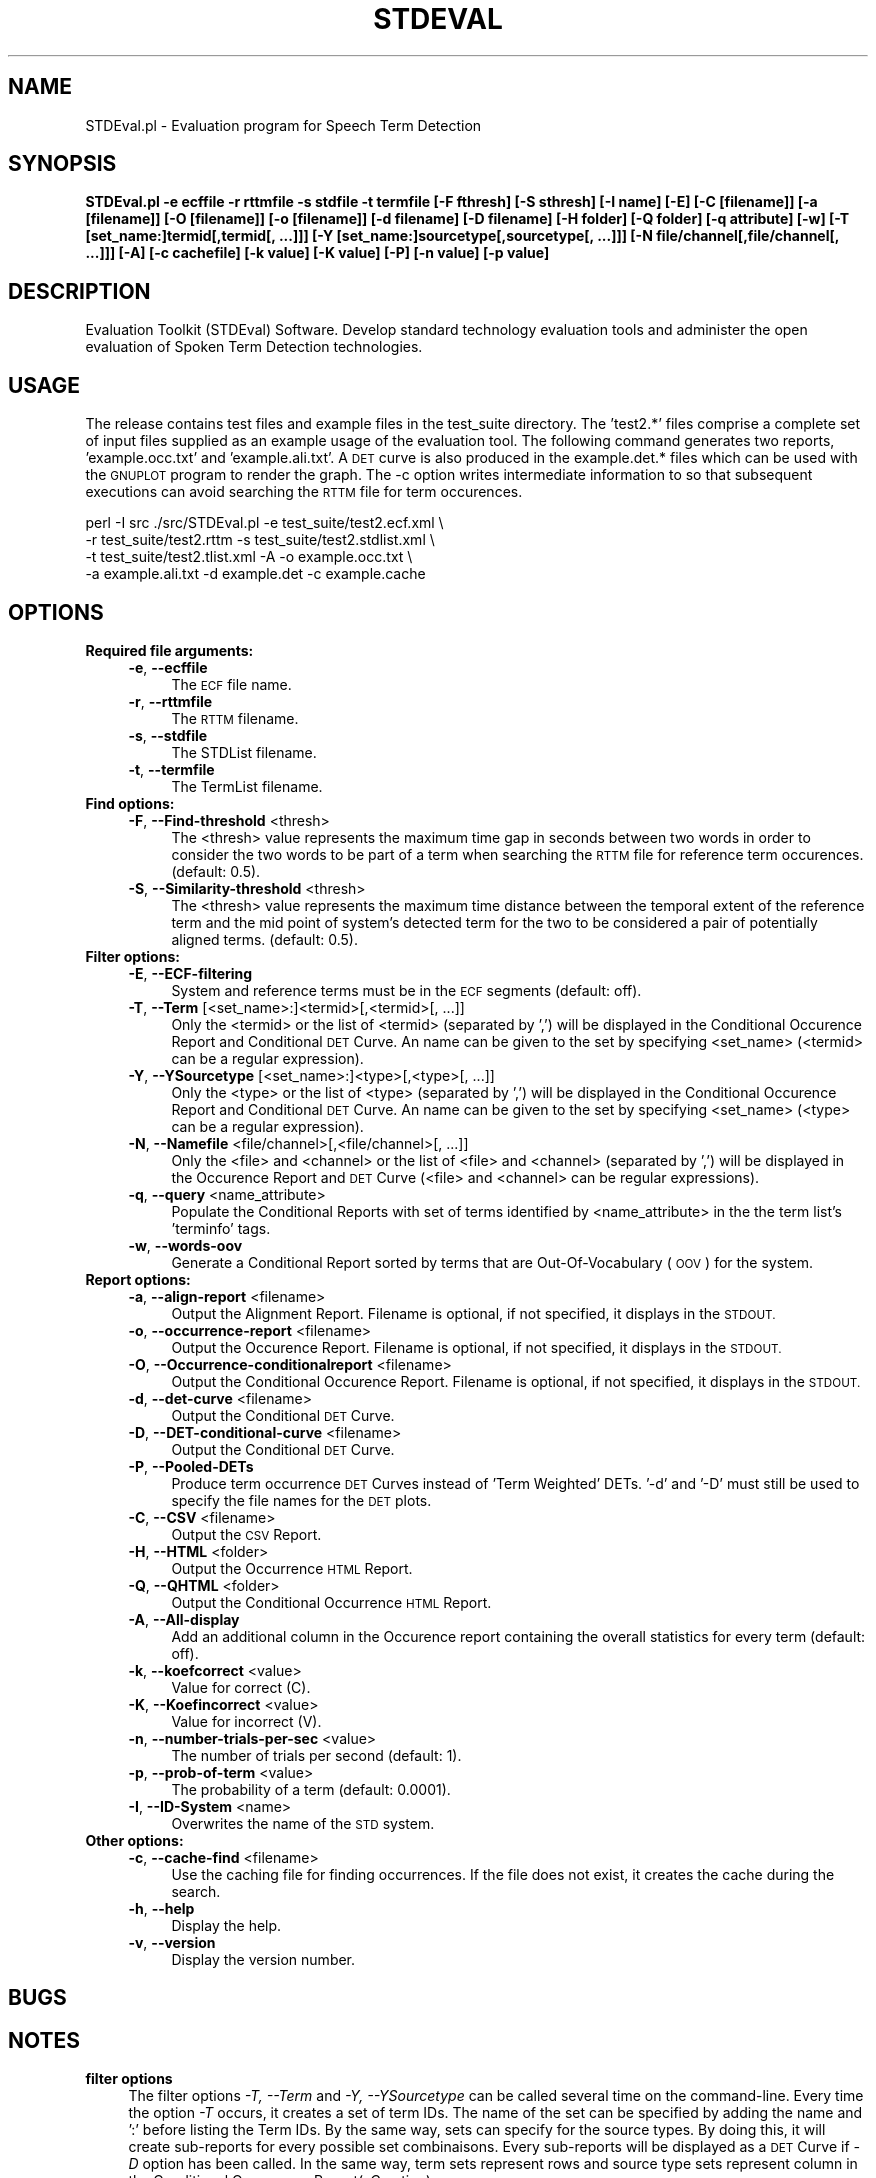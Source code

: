 .\" Automatically generated by Pod::Man 2.28 (Pod::Simple 3.29)
.\"
.\" Standard preamble:
.\" ========================================================================
.de Sp \" Vertical space (when we can't use .PP)
.if t .sp .5v
.if n .sp
..
.de Vb \" Begin verbatim text
.ft CW
.nf
.ne \\$1
..
.de Ve \" End verbatim text
.ft R
.fi
..
.\" Set up some character translations and predefined strings.  \*(-- will
.\" give an unbreakable dash, \*(PI will give pi, \*(L" will give a left
.\" double quote, and \*(R" will give a right double quote.  \*(C+ will
.\" give a nicer C++.  Capital omega is used to do unbreakable dashes and
.\" therefore won't be available.  \*(C` and \*(C' expand to `' in nroff,
.\" nothing in troff, for use with C<>.
.tr \(*W-
.ds C+ C\v'-.1v'\h'-1p'\s-2+\h'-1p'+\s0\v'.1v'\h'-1p'
.ie n \{\
.    ds -- \(*W-
.    ds PI pi
.    if (\n(.H=4u)&(1m=24u) .ds -- \(*W\h'-12u'\(*W\h'-12u'-\" diablo 10 pitch
.    if (\n(.H=4u)&(1m=20u) .ds -- \(*W\h'-12u'\(*W\h'-8u'-\"  diablo 12 pitch
.    ds L" ""
.    ds R" ""
.    ds C` ""
.    ds C' ""
'br\}
.el\{\
.    ds -- \|\(em\|
.    ds PI \(*p
.    ds L" ``
.    ds R" ''
.    ds C`
.    ds C'
'br\}
.\"
.\" Escape single quotes in literal strings from groff's Unicode transform.
.ie \n(.g .ds Aq \(aq
.el       .ds Aq '
.\"
.\" If the F register is turned on, we'll generate index entries on stderr for
.\" titles (.TH), headers (.SH), subsections (.SS), items (.Ip), and index
.\" entries marked with X<> in POD.  Of course, you'll have to process the
.\" output yourself in some meaningful fashion.
.\"
.\" Avoid warning from groff about undefined register 'F'.
.de IX
..
.nr rF 0
.if \n(.g .if rF .nr rF 1
.if (\n(rF:(\n(.g==0)) \{
.    if \nF \{
.        de IX
.        tm Index:\\$1\t\\n%\t"\\$2"
..
.        if !\nF==2 \{
.            nr % 0
.            nr F 2
.        \}
.    \}
.\}
.rr rF
.\"
.\" Accent mark definitions (@(#)ms.acc 1.5 88/02/08 SMI; from UCB 4.2).
.\" Fear.  Run.  Save yourself.  No user-serviceable parts.
.    \" fudge factors for nroff and troff
.if n \{\
.    ds #H 0
.    ds #V .8m
.    ds #F .3m
.    ds #[ \f1
.    ds #] \fP
.\}
.if t \{\
.    ds #H ((1u-(\\\\n(.fu%2u))*.13m)
.    ds #V .6m
.    ds #F 0
.    ds #[ \&
.    ds #] \&
.\}
.    \" simple accents for nroff and troff
.if n \{\
.    ds ' \&
.    ds ` \&
.    ds ^ \&
.    ds , \&
.    ds ~ ~
.    ds /
.\}
.if t \{\
.    ds ' \\k:\h'-(\\n(.wu*8/10-\*(#H)'\'\h"|\\n:u"
.    ds ` \\k:\h'-(\\n(.wu*8/10-\*(#H)'\`\h'|\\n:u'
.    ds ^ \\k:\h'-(\\n(.wu*10/11-\*(#H)'^\h'|\\n:u'
.    ds , \\k:\h'-(\\n(.wu*8/10)',\h'|\\n:u'
.    ds ~ \\k:\h'-(\\n(.wu-\*(#H-.1m)'~\h'|\\n:u'
.    ds / \\k:\h'-(\\n(.wu*8/10-\*(#H)'\z\(sl\h'|\\n:u'
.\}
.    \" troff and (daisy-wheel) nroff accents
.ds : \\k:\h'-(\\n(.wu*8/10-\*(#H+.1m+\*(#F)'\v'-\*(#V'\z.\h'.2m+\*(#F'.\h'|\\n:u'\v'\*(#V'
.ds 8 \h'\*(#H'\(*b\h'-\*(#H'
.ds o \\k:\h'-(\\n(.wu+\w'\(de'u-\*(#H)/2u'\v'-.3n'\*(#[\z\(de\v'.3n'\h'|\\n:u'\*(#]
.ds d- \h'\*(#H'\(pd\h'-\w'~'u'\v'-.25m'\f2\(hy\fP\v'.25m'\h'-\*(#H'
.ds D- D\\k:\h'-\w'D'u'\v'-.11m'\z\(hy\v'.11m'\h'|\\n:u'
.ds th \*(#[\v'.3m'\s+1I\s-1\v'-.3m'\h'-(\w'I'u*2/3)'\s-1o\s+1\*(#]
.ds Th \*(#[\s+2I\s-2\h'-\w'I'u*3/5'\v'-.3m'o\v'.3m'\*(#]
.ds ae a\h'-(\w'a'u*4/10)'e
.ds Ae A\h'-(\w'A'u*4/10)'E
.    \" corrections for vroff
.if v .ds ~ \\k:\h'-(\\n(.wu*9/10-\*(#H)'\s-2\u~\d\s+2\h'|\\n:u'
.if v .ds ^ \\k:\h'-(\\n(.wu*10/11-\*(#H)'\v'-.4m'^\v'.4m'\h'|\\n:u'
.    \" for low resolution devices (crt and lpr)
.if \n(.H>23 .if \n(.V>19 \
\{\
.    ds : e
.    ds 8 ss
.    ds o a
.    ds d- d\h'-1'\(ga
.    ds D- D\h'-1'\(hy
.    ds th \o'bp'
.    ds Th \o'LP'
.    ds ae ae
.    ds Ae AE
.\}
.rm #[ #] #H #V #F C
.\" ========================================================================
.\"
.IX Title "STDEVAL 1"
.TH STDEVAL 1 "2006-11-22" "perl v5.22.1" "Perl Programmers Reference Guide"
.\" For nroff, turn off justification.  Always turn off hyphenation; it makes
.\" way too many mistakes in technical documents.
.if n .ad l
.nh
.SH "NAME"
STDEval.pl \- Evaluation program for Speech Term Detection
.SH "SYNOPSIS"
.IX Header "SYNOPSIS"
\&\fBSTDEval.pl \-e ecffile \-r rttmfile \-s stdfile \-t termfile [\-F fthresh] [\-S sthresh] [\-I name] [\-E] [\-C [filename]] [\-a [filename]] [\-O [filename]] [\-o [filename]] [\-d filename] [\-D filename] [\-H folder] [\-Q folder] [\-q attribute] [\-w] [\-T [set_name:]termid[,termid[, ...]]] [\-Y [set_name:]sourcetype[,sourcetype[, ...]]] [\-N file/channel[,file/channel[, ...]]] [\-A] [\-c cachefile] [\-k value] [\-K value] [\-P] [\-n value] [\-p value]\fR
.SH "DESCRIPTION"
.IX Header "DESCRIPTION"
Evaluation Toolkit (STDEval) Software. Develop standard technology evaluation tools and administer the open evaluation of Spoken Term Detection technologies.
.SH "USAGE"
.IX Header "USAGE"
The release contains test files and example files in the test_suite
directory.  The 'test2.*' files comprise a complete set of input files
supplied as an example usage of the evaluation tool.  The following
command generates two reports, 'example.occ.txt' and
\&'example.ali.txt'.  A \s-1DET\s0 curve is also produced in the example.det.*
files which can be used with the \s-1GNUPLOT\s0 program to render the graph.
The \-c option writes intermediate information to so that subsequent
executions can avoid searching the \s-1RTTM\s0 file for term occurences.
.PP
.Vb 4
\&    perl \-I src ./src/STDEval.pl \-e test_suite/test2.ecf.xml \e
\&        \-r test_suite/test2.rttm \-s test_suite/test2.stdlist.xml \e
\&        \-t test_suite/test2.tlist.xml \-A \-o example.occ.txt \e
\&        \-a example.ali.txt \-d example.det \-c example.cache
.Ve
.SH "OPTIONS"
.IX Header "OPTIONS"
.IP "\fBRequired file arguments:\fR" 4
.IX Item "Required file arguments:"
.RS 4
.PD 0
.IP "\fB\-e\fR, \fB\-\-ecffile\fR" 4
.IX Item "-e, --ecffile"
.PD
The \s-1ECF\s0 file name.
.IP "\fB\-r\fR, \fB\-\-rttmfile\fR" 4
.IX Item "-r, --rttmfile"
The \s-1RTTM\s0 filename.
.IP "\fB\-s\fR, \fB\-\-stdfile\fR" 4
.IX Item "-s, --stdfile"
The STDList filename.
.IP "\fB\-t\fR, \fB\-\-termfile\fR" 4
.IX Item "-t, --termfile"
The TermList filename.
.RE
.RS 4
.RE
.IP "\fBFind options:\fR" 4
.IX Item "Find options:"
.RS 4
.PD 0
.IP "\fB\-F\fR, \fB\-\-Find\-threshold\fR <thresh>" 4
.IX Item "-F, --Find-threshold <thresh>"
.PD
The <thresh> value represents the maximum time gap in seconds between two words in order to consider the two words to be part of a term when searching the \s-1RTTM\s0 file for reference term occurences. (default: 0.5).
.IP "\fB\-S\fR, \fB\-\-Similarity\-threshold\fR <thresh>" 4
.IX Item "-S, --Similarity-threshold <thresh>"
The <thresh> value represents the maximum time distance between the temporal extent of the reference term and the mid point of system's detected term for the two to be considered a pair of potentially aligned terms. (default: 0.5).
.RE
.RS 4
.RE
.IP "\fBFilter options:\fR" 4
.IX Item "Filter options:"
.RS 4
.PD 0
.IP "\fB\-E\fR, \fB\-\-ECF\-filtering\fR" 4
.IX Item "-E, --ECF-filtering"
.PD
System and reference terms must be in the \s-1ECF\s0 segments (default: off).
.IP "\fB\-T\fR, \fB\-\-Term\fR [<set_name>:]<termid>[,<termid>[, ...]]" 4
.IX Item "-T, --Term [<set_name>:]<termid>[,<termid>[, ...]]"
Only the <termid> or the list of <termid> (separated by ',') will be displayed in the Conditional Occurence Report and Conditional \s-1DET\s0 Curve. An name can be given to the set by specifying <set_name> (<termid> can be a regular expression).
.IP "\fB\-Y\fR, \fB\-\-YSourcetype\fR [<set_name>:]<type>[,<type>[, ...]]" 4
.IX Item "-Y, --YSourcetype [<set_name>:]<type>[,<type>[, ...]]"
Only the <type> or the list of <type> (separated by ',') will be displayed in the Conditional Occurence Report and Conditional \s-1DET\s0 Curve. An name can be given to the set by specifying <set_name> (<type> can be a regular expression).
.IP "\fB\-N\fR, \fB\-\-Namefile\fR <file/channel>[,<file/channel>[, ...]]" 4
.IX Item "-N, --Namefile <file/channel>[,<file/channel>[, ...]]"
Only the <file> and <channel> or the list of <file> and <channel> (separated by ',') will be displayed in the Occurence Report and \s-1DET\s0 Curve (<file> and <channel> can be regular expressions).
.IP "\fB\-q\fR, \fB\-\-query\fR <name_attribute>" 4
.IX Item "-q, --query <name_attribute>"
Populate the Conditional Reports with set of terms identified by <name_attribute> in the the term list's 'terminfo' tags.
.IP "\fB\-w\fR, \fB\-\-words\-oov\fR" 4
.IX Item "-w, --words-oov"
Generate a Conditional Report sorted by terms that are Out-Of-Vocabulary (\s-1OOV\s0) for the system.
.RE
.RS 4
.RE
.IP "\fBReport options:\fR" 4
.IX Item "Report options:"
.RS 4
.PD 0
.IP "\fB\-a\fR, \fB\-\-align\-report\fR <filename>" 4
.IX Item "-a, --align-report <filename>"
.PD
Output the Alignment Report. Filename is optional, if not specified, it displays in the \s-1STDOUT.\s0
.IP "\fB\-o\fR, \fB\-\-occurrence\-report\fR <filename>" 4
.IX Item "-o, --occurrence-report <filename>"
Output the Occurence Report. Filename is optional, if not specified, it displays in the \s-1STDOUT.\s0
.IP "\fB\-O\fR, \fB\-\-Occurrence\-conditionalreport\fR <filename>" 4
.IX Item "-O, --Occurrence-conditionalreport <filename>"
Output the Conditional Occurence Report. Filename is optional, if not specified, it displays in the \s-1STDOUT.\s0
.IP "\fB\-d\fR, \fB\-\-det\-curve\fR <filename>" 4
.IX Item "-d, --det-curve <filename>"
Output the Conditional \s-1DET\s0 Curve.
.IP "\fB\-D\fR, \fB\-\-DET\-conditional\-curve\fR <filename>" 4
.IX Item "-D, --DET-conditional-curve <filename>"
Output the Conditional \s-1DET\s0 Curve.
.IP "\fB\-P\fR, \fB\-\-Pooled\-DETs\fR" 4
.IX Item "-P, --Pooled-DETs"
Produce term occurrence \s-1DET\s0 Curves instead of 'Term Weighted' DETs. '\-d' and '\-D' must still be used to specify the file names for the \s-1DET\s0 plots.
.IP "\fB\-C\fR, \fB\-\-CSV\fR <filename>" 4
.IX Item "-C, --CSV <filename>"
Output the \s-1CSV\s0 Report.
.IP "\fB\-H\fR, \fB\-\-HTML\fR <folder>" 4
.IX Item "-H, --HTML <folder>"
Output the Occurrence \s-1HTML\s0 Report.
.IP "\fB\-Q\fR, \fB\-\-QHTML\fR <folder>" 4
.IX Item "-Q, --QHTML <folder>"
Output the Conditional Occurrence \s-1HTML\s0 Report.
.IP "\fB\-A\fR, \fB\-\-All\-display\fR" 4
.IX Item "-A, --All-display"
Add an additional column in the Occurence report containing the overall statistics for every term (default: off).
.IP "\fB\-k\fR, \fB\-\-koefcorrect\fR <value>" 4
.IX Item "-k, --koefcorrect <value>"
Value for correct (C).
.IP "\fB\-K\fR, \fB\-\-Koefincorrect\fR <value>" 4
.IX Item "-K, --Koefincorrect <value>"
Value for incorrect (V).
.IP "\fB\-n\fR, \fB\-\-number\-trials\-per\-sec\fR <value>" 4
.IX Item "-n, --number-trials-per-sec <value>"
The number of trials per second (default: 1).
.IP "\fB\-p\fR, \fB\-\-prob\-of\-term\fR <value>" 4
.IX Item "-p, --prob-of-term <value>"
The probability of a term (default: 0.0001).
.IP "\fB\-I\fR, \fB\-\-ID\-System\fR <name>" 4
.IX Item "-I, --ID-System <name>"
Overwrites the name of the \s-1STD\s0 system.
.RE
.RS 4
.RE
.IP "\fBOther options:\fR" 4
.IX Item "Other options:"
.RS 4
.PD 0
.IP "\fB\-c\fR, \fB\-\-cache\-find\fR <filename>" 4
.IX Item "-c, --cache-find <filename>"
.PD
Use the caching file for finding occurrences. If the file does not exist, it creates the cache during the search.
.IP "\fB\-h\fR, \fB\-\-help\fR" 4
.IX Item "-h, --help"
Display the help.
.IP "\fB\-v\fR, \fB\-\-version\fR" 4
.IX Item "-v, --version"
Display the version number.
.RE
.RS 4
.RE
.SH "BUGS"
.IX Header "BUGS"
.SH "NOTES"
.IX Header "NOTES"
.IP "\fBfilter options\fR" 4
.IX Item "filter options"
The filter options \fI\-T, \-\-Term\fR and \fI\-Y, \-\-YSourcetype\fR can be called several time on the command-line. Every time the option \fI\-T\fR occurs, it creates a set of term IDs. The name of the set can be specified by adding the name and ':' before listing the Term IDs. By the same way, sets can specify for the source types. By doing this, it will create sub-reports for every possible set combinaisons. Every sub-reports will be displayed as a \s-1DET\s0 Curve if \fI\-D\fR option has been called. In the same way, term sets represent rows and source type sets represent column in the Conditional Occurrence Report(\fI\-O\fR option).
.Sp
For example, the combinaison of options: \fI\-T alpha:TERM\-01,TERM\-02 \-T beta:TERM\-03 \-Y \s-1BNEWS+CTS:BNEWS,CTS \-Y CONFMTG\s0\fR generates in the conditional occurrence report 2 rows: alpha and beta, and 2 columns \s-1BNEWS+CTS, CONFMTG.\s0
.SH "AUTHORS"
.IX Header "AUTHORS"
.IP "Jerome Ajot <jerome.ajot@nist.gov>" 4
.IX Item "Jerome Ajot <jerome.ajot@nist.gov>"
.PD 0
.IP "Jon Fiscus <jonathan.fiscus@nist.gov>" 4
.IX Item "Jon Fiscus <jonathan.fiscus@nist.gov>"
.IP "George Doddington <george.doddington@comcast.net>" 4
.IX Item "George Doddington <george.doddington@comcast.net>"
.PD
.SH "VERSION"
.IX Header "VERSION"
STDEval.pl version 0.6 20061122
.SH "COPYRIGHT"
.IX Header "COPYRIGHT"
This software was developed at the National Institute of Standards and Technology by employees of the Federal Government in the course of their official duties.  Pursuant to Title 17 Section 105 of the United States Code this software is not subject to copyright protection within the United States and is in the public domain. asclite is an experimental system.  \s-1NIST\s0 assumes no responsibility whatsoever for its use by any party.
.PP
\&\s-1THIS SOFTWARE IS PROVIDED \*(L"AS IS.\*(R" \s0 With regard to this software, \s-1NIST MAKES NO EXPRESS OR IMPLIED WARRANTY AS TO ANY MATTER WHATSOEVER, INCLUDING MERCHANTABILITY, OR FITNESS FOR A PARTICULAR PURPOSE.\s0
